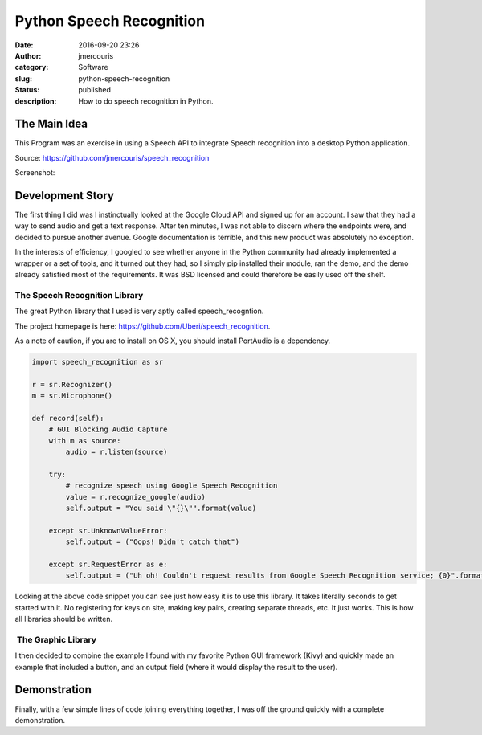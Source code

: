 Python Speech Recognition
#########################
:date: 2016-09-20 23:26
:author: jmercouris
:category: Software
:slug: python-speech-recognition
:status: published
:description: How to do speech recognition in Python.

The Main Idea
=============

This Program was an exercise in using a Speech API to integrate Speech
recognition into a desktop Python application.

Source: https://github.com/jmercouris/speech_recognition

Screenshot:

|window_sample_text|

Development Story
=================

The first thing I did was I instinctually looked at the Google Cloud API
and signed up for an account. I saw that they had a way to send
audio and get a text response. After ten minutes, I was not able to
discern where the endpoints were, and decided to pursue another avenue.
Google documentation is terrible, and this new product was absolutely no
exception.

In the interests of efficiency, I googled to see whether anyone in the
Python community had already implemented a wrapper or a set of tools,
and it turned out they had, so I simply pip installed their module, ran
the demo, and the demo already satisfied most of the requirements. It
was BSD licensed and could therefore be easily used off the shelf.

The Speech Recognition Library
------------------------------

The great Python library that I used is very aptly called
speech_recogntion.

The project homepage is
here: https://github.com/Uberi/speech_recognition.

As a note of caution, if you are to install on OS X, you should install
PortAudio is a dependency.


.. code-block:: python

    import speech_recognition as sr

    r = sr.Recognizer()
    m = sr.Microphone()

    def record(self):
        # GUI Blocking Audio Capture
        with m as source:
            audio = r.listen(source)

        try:
            # recognize speech using Google Speech Recognition
            value = r.recognize_google(audio)
            self.output = "You said \"{}\"".format(value)
            
        except sr.UnknownValueError:
            self.output = ("Oops! Didn't catch that")
            
        except sr.RequestError as e:
            self.output = ("Uh oh! Couldn't request results from Google Speech Recognition service; {0}".format(e))


Looking at the above code snippet you can see just how easy it is to use
this library. It takes literally seconds to get started with it. No
registering for keys on site, making key pairs, creating separate
threads, etc. It just works. This is how all libraries should be
written.

 The Graphic Library
--------------------

I then decided to combine the example I found with my favorite Python
GUI framework (Kivy) and quickly made an example that included a button,
and an output field (where it would display the result to the user).

Demonstration
=============

Finally, with a few simple lines of code joining everything together, I
was off the ground quickly with a complete demonstration.

.. |window_sample_text| image:: {filename}/images/window_sample_text.png
   :class: pure-img
